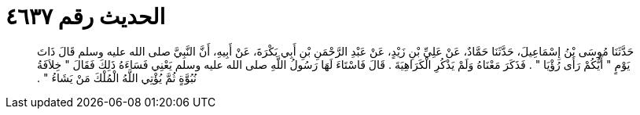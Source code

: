 
= الحديث رقم ٤٦٣٧

[quote.hadith]
حَدَّثَنَا مُوسَى بْنُ إِسْمَاعِيلَ، حَدَّثَنَا حَمَّادٌ، عَنْ عَلِيِّ بْنِ زَيْدٍ، عَنْ عَبْدِ الرَّحْمَنِ بْنِ أَبِي بَكْرَةَ، عَنْ أَبِيهِ، أَنَّ النَّبِيَّ صلى الله عليه وسلم قَالَ ذَاتَ يَوْمٍ ‏"‏ أَيُّكُمْ رَأَى رُؤْيَا ‏"‏ ‏.‏ فَذَكَرَ مَعْنَاهُ وَلَمْ يَذْكُرِ الْكَرَاهِيَةَ ‏.‏ قَالَ فَاسْتَاءَ لَهَا رَسُولُ اللَّهِ صلى الله عليه وسلم يَعْنِي فَسَاءَهُ ذَلِكَ فَقَالَ ‏"‏ خِلاَفَةُ نُبُوَّةٍ ثُمَّ يُؤْتِي اللَّهُ الْمُلْكَ مَنْ يَشَاءُ ‏"‏ ‏.‏